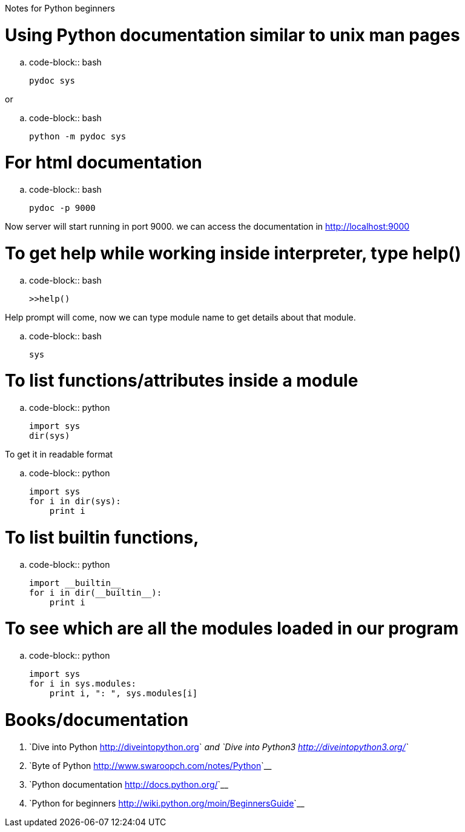 Notes for Python beginners
##########################

:slug: notes-for-python-beginners
:author: Aravinda VK
:date: 2010-07-21
:tags: python
:summary: Notes for Python beginners

Using Python documentation similar to unix man pages
====================================================

.. code-block:: bash

        pydoc sys


or

.. code-block:: bash

        python -m pydoc sys


For html documentation
======================

.. code-block:: bash

        pydoc -p 9000


Now server will start running in port 9000. we can access the documentation in http://localhost:9000

To get help while working inside interpreter, type help()
=========================================================

.. code-block:: bash

        >>help()


Help prompt will come, now we can type module name to get details about that module.

.. code-block:: bash

        sys


To list functions/attributes inside a module
============================================

.. code-block:: python

        import sys
        dir(sys)


To get it in readable format

.. code-block:: python

        import sys
        for i in dir(sys):
            print i


To list builtin functions,
==========================

.. code-block:: python

        import __builtin__
        for i in dir(__builtin__):
            print i


To see which are all the modules loaded in our program
======================================================

.. code-block:: python

        import sys
        for i in sys.modules:
            print i, ": ", sys.modules[i]


Books/documentation
===================

1. `Dive into Python <http://diveintopython.org>`__ and `Dive into Python3 <http://diveintopython3.org/>`__
2. `Byte of Python <http://www.swaroopch.com/notes/Python>`__
3. `Python documentation <http://docs.python.org/>`__
4. `Python for beginners <http://wiki.python.org/moin/BeginnersGuide>`__
